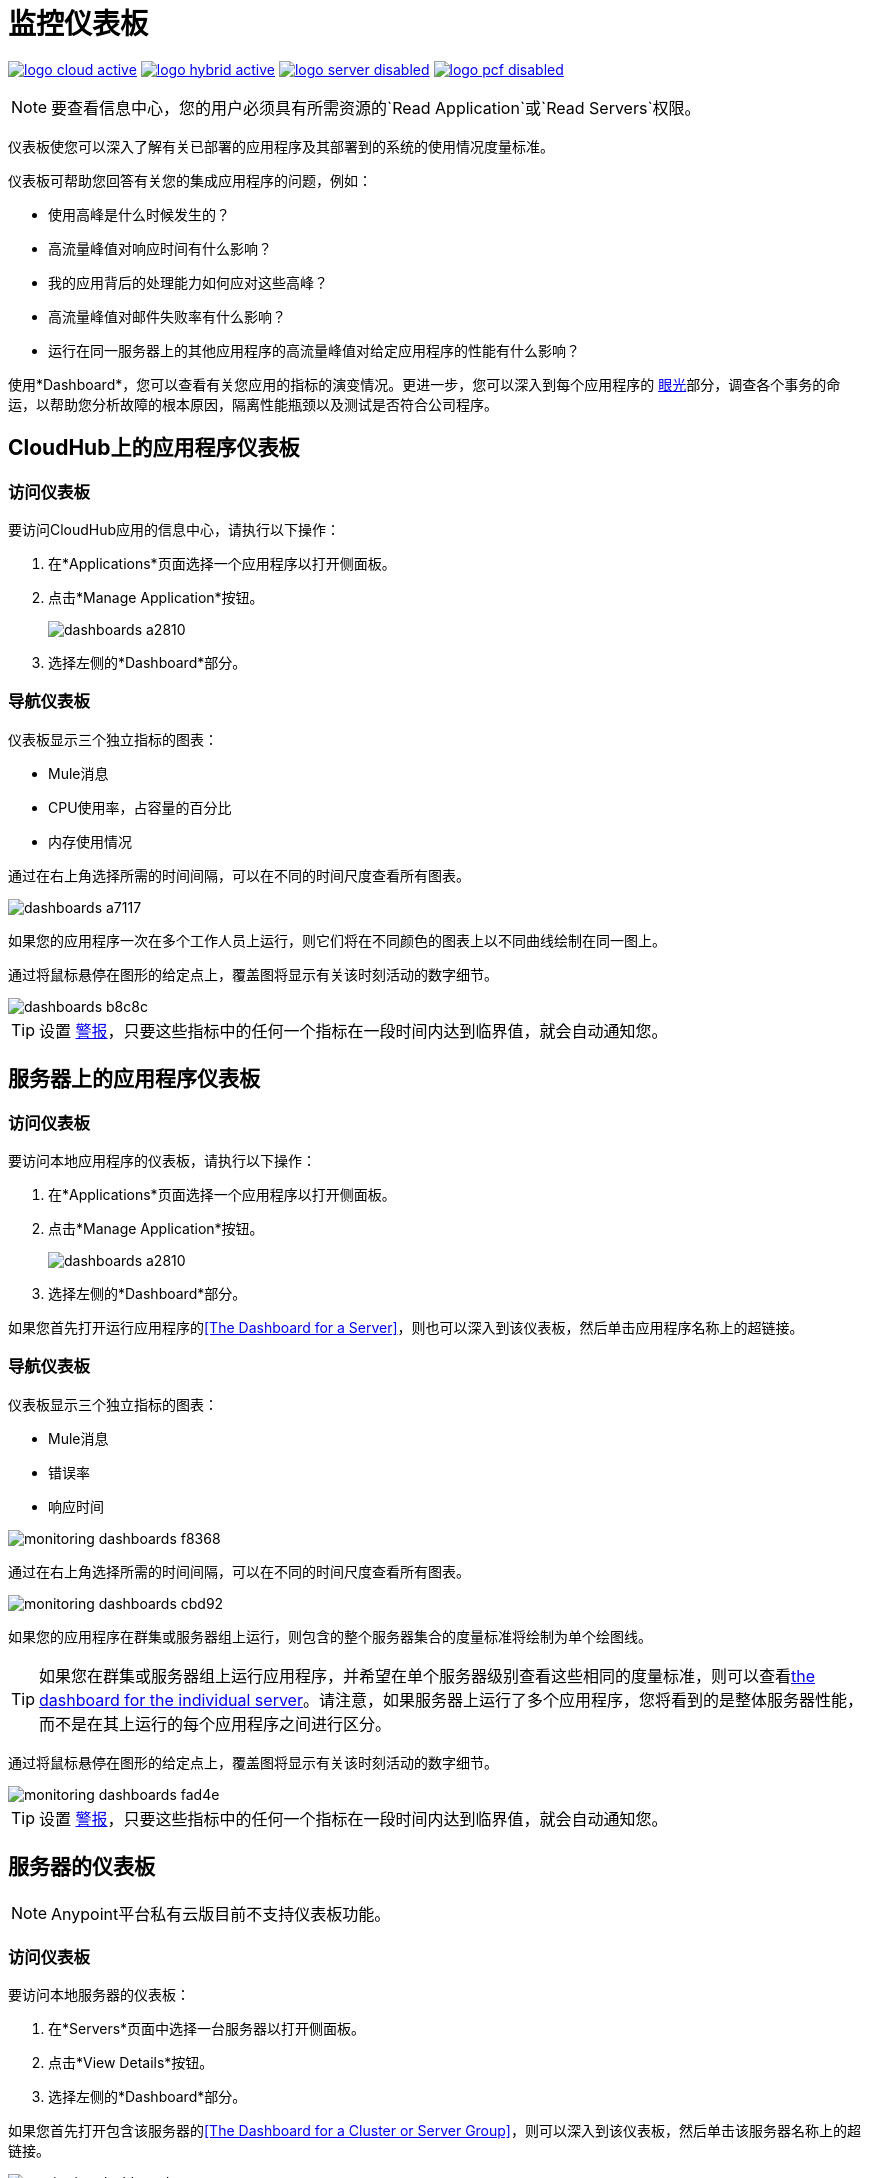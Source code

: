 = 监控仪表板
:keywords: cloudhub, analytics, monitoring, insight, filter

image:logo-cloud-active.png[link="/runtime-manager/deployment-strategies", title="CloudHub"]
image:logo-hybrid-active.png[link="/runtime-manager/deployment-strategies", title="混合部署"]
image:logo-server-disabled.png[link="/runtime-manager/deployment-strategies", title="Anypoint平台私有云版"]
image:logo-pcf-disabled.png[link="/runtime-manager/deployment-strategies", title="Pivotal Cloud Foundry"]

[NOTE]
要查看信息中心，您的用户必须具有所需资源的`Read Application`或`Read Servers`权限。

仪表板使您可以深入了解有关已部署的应用程序及其部署到的系统的使用情况度量标准。

仪表板可帮助您回答有关您的集成应用程序的问题，例如：

* 使用高峰​​是什么时候发生的？
* 高流量峰值对响应时间有什么影响？
* 我的应用背后的处理能力如何应对这些高峰？
* 高流量峰值对邮件失败率有什么影响？
* 运行在同一服务器上的其他应用程序的高流量峰值对给定应用程序的性能有什么影响？

使用*Dashboard*，您可以查看有关您应用的指标的演变情况。更进一步，您可以深入到每个应用程序的 link:/runtime-manager/insight[眼光]部分，调查各个事务的命运，以帮助您分析故障的根本原因，隔离性能瓶颈以及测试是否符合公司程序。

==  CloudHub上的应用程序仪表板

=== 访问仪表板

要访问CloudHub应用的信息中心，请执行以下操作：

. 在*Applications*页面选择一个应用程序以打开侧面板。
. 点击*Manage Application*按钮。
+
image::dashboards-a2810.png[]
. 选择左侧的*Dashboard*部分。

=== 导航仪表板

仪表板显示三个独立指标的图表：

*  Mule消息
*  CPU使用率，占容量的百分比
* 内存使用情况

通过在右上角选择所需的时间间隔，可以在不同的时间尺度查看所有图表。

image::dashboards-a7117.png[]

如果您的应用程序一次在多个工作人员上运行，则它们将在不同颜色的图表上以不同曲线绘制在同一图上。

通过将鼠标悬停在图形的给定点上，覆盖图将显示有关该时刻活动的数字细节。

image::dashboards-b8c8c.png[]

[TIP]
设置 link:/runtime-manager/alerts-on-runtime-manager#conditions-on-cloudhub-applications[警报]，只要这些指标中的任何一个指标在一段时间内达到临界值，就会自动通知您。

== 服务器上的应用程序仪表板

////
[NOTE]
Anypoint平台私有云版目前不支持仪表板功能。
////

=== 访问仪表板

要访问本地应用程序的仪表板，请执行以下操作：

. 在*Applications*页面选择一个应用程序以打开侧面板。
. 点击*Manage Application*按钮。
+
image::dashboards-a2810.png[]
+
. 选择左侧的*Dashboard*部分。

如果您首先打开运行应用程序的<<The Dashboard for a Server>>，则也可以深入到该仪表板，然后单击应用程序名称上的超链接。

=== 导航仪表板

仪表板显示三个独立指标的图表：

*  Mule消息
* 错误率
* 响应时间

image::monitoring-dashboards-f8368.png[]

通过在右上角选择所需的时间间隔，可以在不同的时间尺度查看所有图表。

image::monitoring-dashboards-cbd92.png[]

如果您的应用程序在群集或服务器组上运行，则包含的整个服务器集合的度量标准将绘制为单个绘图线。

[TIP]
如果您在群集或服务器组上运行应用程序，并希望在单个服务器级别查看这些相同的度量标准，则可以查看<<The Dashboard for a Server, the dashboard for the individual server>>。请注意，如果服务器上运行了多个应用程序，您将看到的是整体服务器性能，而不是在其上运行的每个应用程序之间进行区分。

通过将鼠标悬停在图形的给定点上，覆盖图将显示有关该时刻活动的数字细节。

image::monitoring-dashboards-fad4e.png[]

[TIP]
设置 link:/runtime-manager/alerts-on-runtime-manager#conditions-on-locally-deployed-applications[警报]，只要这些指标中的任何一个指标在一段时间内达到临界值，就会自动通知您。

== 服务器的仪表板


[NOTE]
Anypoint平台私有云版目前不支持仪表板功能。


=== 访问仪表板

要访问本地服务器的仪表板：

. 在*Servers*页面中选择一台服务器以打开侧面板。
. 点击*View Details*按钮。
. 选择左侧的*Dashboard*部分。

////
[TIP]
====
如果服务器出现问题，请点击*Health*列上的图标直接访问信息中心。

image::dashboards-34419.png[]
====
////

如果您首先打开包含该服务器的<<The Dashboard for a Cluster or Server Group>>，则可以深入到该仪表板，然后单击该服务器名称上的超链接。

image:monitoring-dashboards-server.png[]

=== 导航仪表板



仪表板显示了几个度量，分为两个窗格：

* 概述
* 击穿

下面详细介绍了各种不同的图表。

通过在右上角选择所需的时间间隔，可以在不同的时间尺度查看所有图表。

image::monitoring-dashboards-cbd92.png[]

通过将鼠标悬停在图形的给定点上，覆盖图将显示有关该时刻活动的数字细节。

image:monitoring-dashboards-hover.png[]


如果您的服务器运行多个应用程序，则可以单独选出一个或多个应用程序，并在一组单独的图表中查看这些应用程序的性能为此，请选择一个或多个，并使用此数据右侧显示一个侧面板。

image::monitoring-dashboards-39935.png[]



[TIP]
设置 link:/runtime-manager/alerts-on-runtime-manager#conditions-on-mule-servers[警报]，只要这些指标中的任何一个指标在一段时间内达到临界值，就会自动通知您。

服务器仪表板中的=== 度量标准

此仪表板中的图表涵盖了与内存和CPU使用率相关的不同指标。您可以在*Overview*选项卡上以较高级别查看这两项内容，也可以深入了解*Breakdown*以查看详细的一系列指标，以分别跟踪内存的每个部分。


在高层次上，内存可以被认为是分为JVM堆中的内容和外部的内容。

“堆”是所有Java对象所在的区域。堆是在JVM启动时创建的，可以在不中断应用程序的情况下扩展或缩小。当堆变满时，收集垃圾。在垃圾回收期间，清除不再使用的对象，从而为新对象留出空间。

非堆内存存储每类结构，如运行时常量池，字段和方法数据以及方法和构造函数的代码。

显示“内容使用”级别的仪表板中的“概览”和“细分”标签中的图表跟踪以下三个值：

* 已用 - 当前正在使用的内存量（以MB为单位）
* 已提交 - 保证可供Java VM使用的内存量（以MB为单位）。这个数额可能随时间而改变。提交的内存量总是大于或等于已用内存量。
* 总计 - 可以使用的最大内存量（以MB为单位）。这个数额可能会改变或不确定。如果Java VM试图增加使用的内存大于提交的内存，即使使用的数量低于总数，内存分配可能会失败。


=== 堆内存

在*Overview tab*中找到的此度量指的是以MB为单位的总堆内存使用量。有关每个组件的详细信息，请参阅<<Breakdown Tab>>。

image:monitoring-dashboards-heap.png[]

* 堆内存使用情况
* 堆积内存
内存总计* 


===  CPU

在*Overview tab*中找到的此度量指的是服务器的总CPU使用率，以百分比表示。

image:monitoring-dashboards-cpu.png[]

*  CPU使用情况
* 系统可用处理能力。
* 系统负载平均值。

+
[NOTE]
在Windows中不可用。



=== 线程数

此图显示随时间推移的单个线程的数量。

image:monitoring-dashboards-threads.png[]

这里的线程是指Java中的执行线程。 JVM允许应用程序同时运行多个执行线程。


=== 垃圾收集


JVM实现垃圾收集标记和扫描算法，它由两个阶段组成。
在第一阶段称为标记阶段，查找并标记所有可访问的对象。在第二阶段，垃圾收集算法扫描整个堆并收回所有未标记的对象。这个阶段被称为扫描阶段。

image:monitoring-dashboards-garbage.png[]

*  MarkSweep时间。
*  MarkSweep计数。
* 参与新时间。
* 参数新计数。

=== 类加载


类加载图显示JVM中所有应用程序当前加载或加载的类的总数。

image:monitoring-dashboards-classloading.png[]

* 自JVM启动以来加载的类总数。
* 当前加载的类。
* 卸载的类。

=== 堆内存度量标准

以下度量标准与组成JVM堆的服务器内存部分相关：


====  Par Eden / Eden Space

堆空间中的池，最初为其分配大多数对象的内存。

image:monitoring-dashboards-eden.png[]

*  Par Eden使用情况。
*  Par Eden Total。
*  Par Eden承诺。


==== 普通幸存者/幸存者空间

Heap中的池包含在Eden空间的垃圾回收中幸存下来的对象。

image:monitoring-dashboards-survivor.png[]

* 平均幸存者使用率。
*  Par Survivor Total。
*  Par Survivor承诺。


==== 终身代

Heap中的池包含在幸存者空间中存在一段时间的对象。

image:monitoring-dashboards-tenure.png[]

* 终身使用。
终身总帐* 。
* 终身委托承诺。


=== 非堆内存指标


以下指标涉及JVM堆外部存在的内存：


代码缓存==== 

这个非堆空间包含用于编译和存储本地代码的内存。

image:monitoring-dashboards-cahce.png[]

代码缓存使用率* 。
代码缓存总数* 。
已提交* 代码缓存。


==== 压缩类空间

[NOTE]
仅在使用JDK 8+时可用。

image:monitoring-dashboards-class-space.png[]

* 压缩的类空间使用情况。
* 压缩类空间总计。
* 压缩的类空间已提交。


==== 元空间

JVM内存空间使用本机内存来表示类元数据。
仅在使用JDK 8+时可用。

image:monitoring-dashboards-meta.png[]

* 元空间使用情况。
*  Metaspace Total。
Metaspace Commited * 。


== 群集或服务器组的仪表板

=== 访问仪表板

要访问本地群集或服务器组的仪表板：

. 选择*Servers*页面中的群集或服务器组以打开侧面板。
. 点击*View Details*按钮。
. 选择左侧的*Dashboard*部分。

////
[TIP]
====
如果群集或服务器组出现问题，请点击*Health*列上的图标直接访问信息中心。

image::dashboards-34419.png[]
====
////

=== 导航仪表板

仪表板显示三个单独的指标：

*  CPU使用率，占容量的百分比
* 内存使用情况，以MB为单位
* 堆总数，以MB为单位

image::monitoring-dashboards-5cd3c.png[]

通过在右上角选择所需的时间间隔，可以在不同的时间尺度查看所有图表。

image::monitoring-dashboards-cbd92.png[]

所包含的整个服务器集合的指标将被绘制为主图集上的单个绘图线。

您可以将这些信息分解成单独的服务器或单个应用程序，请注意两个选项卡，您可以选择一个视角：

image::monitoring-dashboards-6fe9f.png[]

然后，选择一个或多个服务器或应用程序，并使用此数据右侧显示一个侧面板。

在此菜单中，您还可以单击要用于<<The Dashboard for a Server, that individual server>>的仪表板页面的单个服务器名称。

[TIP]
设置 link:/runtime-manager/alerts-on-runtime-manager#conditions-on-mule-servers[警报]，只要这些指标中的任何一个指标在一段时间内达到临界值，就会自动通知您。

== 另请参阅

* 阅读有关 link:/runtime-manager/insight[眼光]的信息，这是查看事务级别详细信息的工具
*  link:/runtime-manager/managing-deployed-applications[管理已部署的应用程序]
*  link:/runtime-manager/managing-applications-on-cloudhub[在CloudHub上管理应用程序]
*  link:/runtime-manager/deploying-to-cloudhub[部署到CloudHub]
* 详细了解 link:/runtime-manager/cloudhub[CloudHub]的功能及其功能
*  link:/runtime-manager/monitoring[监测应用]
*  link:/runtime-manager/cloudhub-fabric[CloudHub Fabric]
*  link:/runtime-manager/anypoint-platform-cli[命令行工具]

